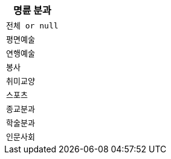 |===
|명륜 분과

|`+전체 or null+`
|`+평면예술+`
|`+연행예술+`
|`+봉사+`
|`+취미교양+`
|`+스포츠+`
|`+종교분과+`
|`+학술분과+`
|`+인문사회+`

|===
